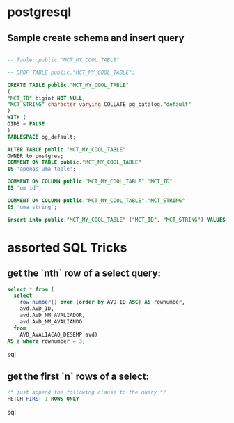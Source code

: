 * postgresql

** Sample create schema and insert query
  #+BEGIN_SRC sql

    -- Table: public."MCT_MY_COOL_TABLE"

    -- DROP TABLE public."MCT_MY_COOL_TABLE";

    CREATE TABLE public."MCT_MY_COOL_TABLE"
    (
    "MCT_ID" bigint NOT NULL,
    "MCT_STRING" character varying COLLATE pg_catalog."default"
    )
    WITH (
    OIDS = FALSE
    )
    TABLESPACE pg_default;

    ALTER TABLE public."MCT_MY_COOL_TABLE"
    OWNER to postgres;
    COMMENT ON TABLE public."MCT_MY_COOL_TABLE"
    IS 'apenas uma table';

    COMMENT ON COLUMN public."MCT_MY_COOL_TABLE"."MCT_ID"
    IS 'um id';

    COMMENT ON COLUMN public."MCT_MY_COOL_TABLE"."MCT_STRING"
    IS 'uma string';

    insert into public."MCT_MY_COOL_TABLE" ("MCT_ID", "MCT_STRING") VALUES(2, 'ola');

  #+END_SRC

* assorted SQL Tricks

** get the `nth` row of a select query:

#+BEGIN_SRC sql
select * from (
  select
    row_number() over (order by AVD_ID ASC) AS rownumber,
    avd.AVD_ID,
    avd.AVD_NM_AVALIADOR,
    avd.AVD_NM_AVALIANDO
  from
    AVD_AVALIACAO_DESEMP avd)
AS a where rownumber = 3;
#+END_SRC sql

** get the first `n` rows of a select:

#+BEGIN_SRC sql
/* just append the following clause to the query */
FETCH FIRST 1 ROWS ONLY
#+END_SRC sql
